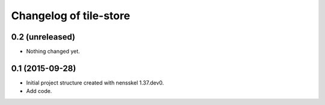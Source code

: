 Changelog of tile-store
===================================================


0.2 (unreleased)
----------------

- Nothing changed yet.


0.1 (2015-09-28)
----------------

- Initial project structure created with nensskel 1.37.dev0.

- Add code.

